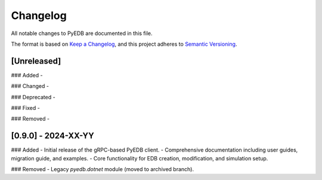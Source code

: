 Changelog
=========

All notable changes to PyEDB are documented in this file.

The format is based on `Keep a Changelog <https://keepachangelog.com/en/1.0.0/>`_,
and this project adheres to `Semantic Versioning <https://semver.org/spec/v2.0.0.html>`_.

[Unreleased]
------------
### Added
-

### Changed
-

### Deprecated
-

### Fixed
-

### Removed
-

[0.9.0] - 2024-XX-YY
--------------------
### Added
- Initial release of the gRPC-based PyEDB client.
- Comprehensive documentation including user guides, migration guide, and examples.
- Core functionality for EDB creation, modification, and simulation setup.

### Removed
- Legacy `pyedb.dotnet` module (moved to archived branch).